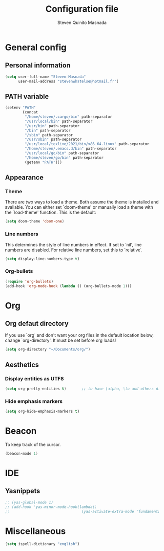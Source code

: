 #+TITLE: Configuration file
#+AUTHOR: Steven Quinito Masnada

* General config
** Personal information
#+begin_src emacs-lisp :tangle yes
(setq user-full-name "Steven Masnada"
      user-mail-address "stevenwhatelse@hotmail.fr")
#+end_src

** PATH variable
#+begin_src emacs-lisp :tangle yes
(setenv "PATH"
        (concat
         "/home/steven/.cargo/bin" path-separator
         "/usr/local/bin" path-separator
         "/usr/bin" path-separator
         "/bin" path-separator
         "/sbin" path-separator
         "/usr/sbin" path-separator
         "/usr/local/texlive/2021/bin/x86_64-linux" path-separator
         "/home/steven/.emacs.d/bin" path-separator
         "/usr/local/go/bin" path-separator
         "/home/steven/go/bin" path-separator
         (getenv "PATH")))
#+end_src

** Appearance
*** Theme
There are two ways to load a theme. Both assume the theme is installed and available. You can either set `doom-theme' or manually load a theme with the `load-theme' function. This is the default:

#+begin_src emacs-lisp :tangle yes
(setq doom-theme 'doom-one)
#+end_src

*** Line numbers
This determines the style of line numbers in effect. If set to `nil', line numbers are disabled. For relative line numbers, set this to `relative'.

#+begin_src emacs-lisp :tangle yes
(setq display-line-numbers-type t)
#+end_src

*** Org-bullets
#+begin_src emacs-lisp :tangle yes
(require 'org-bullets)
(add-hook 'org-mode-hook (lambda () (org-bullets-mode 1)))
#+end_src


* Org
** Org defaut directory
If you use `org' and don't want your org files in the default location below,
change `org-directory'. It must be set before org loads!

#+begin_src emacs-lisp :tangle yes
(setq org-directory "~/Documents/org/")
#+end_src
** Aesthetics
*** Display entities as UTF8
#+begin_src emacs-lisp :tangle yes
(setq org-pretty-entities t)       ;; to have \alpha, \to and others display as utf8 http://orgmode.org/manual/Special-symbols.html
#+end_src
*** Hide emphasis markers
#+begin_src emacs-lisp :tangle yes
 (setq org-hide-emphasis-markers t)
#+end_src

* Beacon
To keep track of the cursor.

#+begin_src emacs-lisp :tangle yes
(beacon-mode 1)
#+end_src

* IDE
** Yasnippets
#+begin_src emacs-lisp :tangle yes
;; (yas-global-mode 1)
;; (add-hook 'yas-minor-mode-hook(lambda()
;;                                 (yas-activate-extra-mode 'fundamental-mode)))
#+end_src
* Miscellaneous
#+begin_src emacs-lisp :tangle yes
(setq ispell-dictionary "english")
#+end_src
